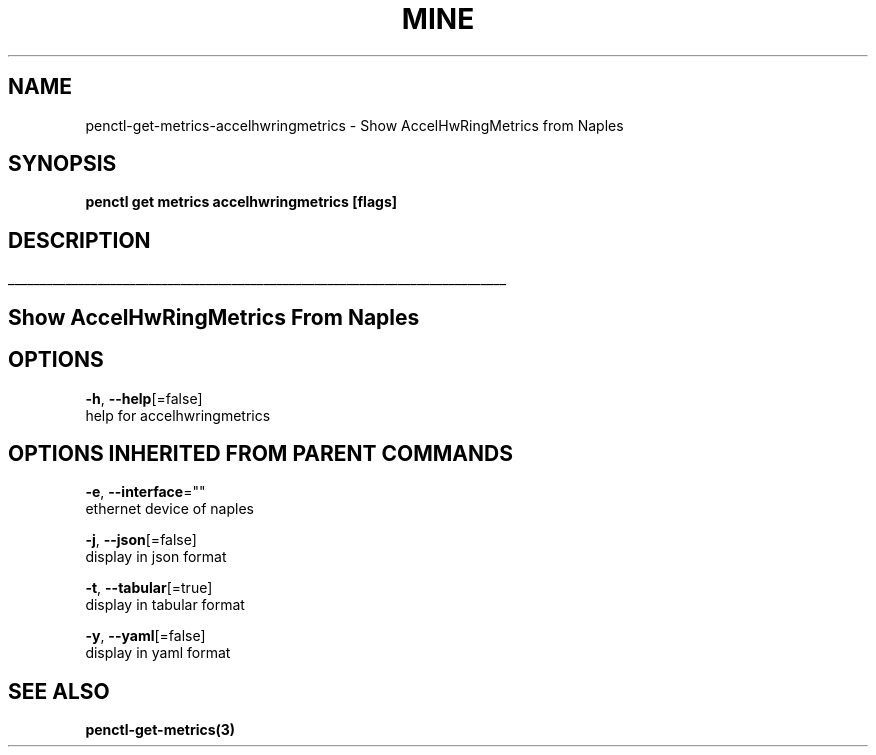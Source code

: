 .TH "MINE" "3" "Nov 2018" "Auto generated by spf13/cobra" "" 
.nh
.ad l


.SH NAME
.PP
penctl\-get\-metrics\-accelhwringmetrics \- Show AccelHwRingMetrics from Naples


.SH SYNOPSIS
.PP
\fBpenctl get metrics accelhwringmetrics [flags]\fP


.SH DESCRIPTION
.ti 0
\l'\n(.lu'

.SH Show AccelHwRingMetrics From Naples

.SH OPTIONS
.PP
\fB\-h\fP, \fB\-\-help\fP[=false]
    help for accelhwringmetrics


.SH OPTIONS INHERITED FROM PARENT COMMANDS
.PP
\fB\-e\fP, \fB\-\-interface\fP=""
    ethernet device of naples

.PP
\fB\-j\fP, \fB\-\-json\fP[=false]
    display in json format

.PP
\fB\-t\fP, \fB\-\-tabular\fP[=true]
    display in tabular format

.PP
\fB\-y\fP, \fB\-\-yaml\fP[=false]
    display in yaml format


.SH SEE ALSO
.PP
\fBpenctl\-get\-metrics(3)\fP
